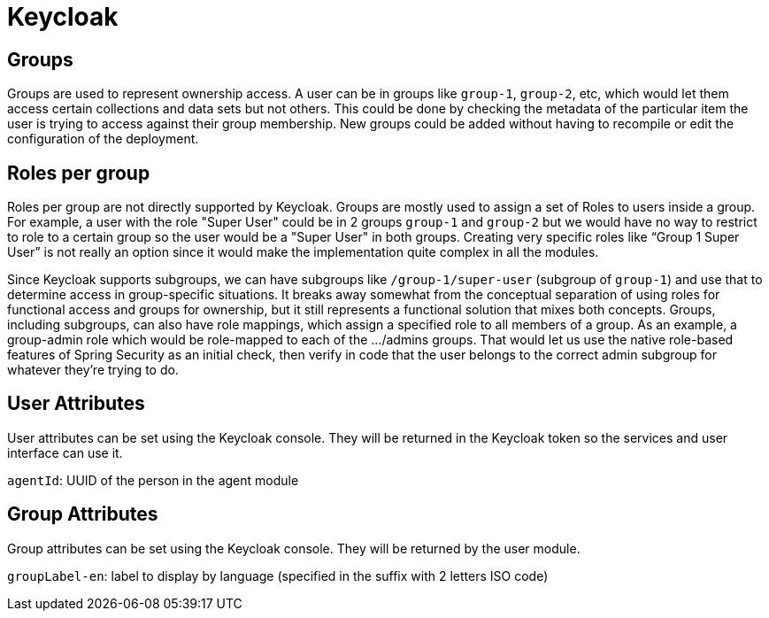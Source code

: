 = Keycloak

== Groups
Groups are used to represent ownership access. A user can be in groups like `group-1`, `group-2`, etc, which would let them access certain collections and data sets but not others.
This could be done by checking the metadata of the particular item the user is trying to access against their group membership. New groups could be added without having to recompile or edit the configuration
of the deployment.

== Roles per group
Roles per group are not directly supported by Keycloak. Groups are mostly used to assign a set of Roles to users inside a group. For example, a user with the role "Super User" could be in 2 groups `group-1` and `group-2`
but we would have no way to restrict to role to a certain group so the user would be a "Super User" in both groups. Creating very specific roles like “Group 1 Super User” is not really an option since it
would make the implementation quite complex in all the modules.

Since Keycloak supports subgroups, we can have subgroups like `/group-1/super-user` (subgroup of `group-1`) and use that to determine access in group-specific situations. It breaks away somewhat from the conceptual
separation of using roles for functional access and groups for ownership, but it still represents a functional solution that mixes both concepts.
Groups, including subgroups, can also have role mappings, which assign a specified role to all members of a group. As an example, a group-admin role which would be role-mapped to each of the .../admins groups.
That would let us use the native role-based features of Spring Security as an initial check, then verify in code that the user belongs to the correct admin subgroup for whatever they're trying to do.

== User Attributes
User attributes can be set using the Keycloak console. They will be returned in the Keycloak token so the services and user interface can use it.

`agentId`: UUID of the person in the agent module

== Group Attributes
Group attributes can be set using the Keycloak console. They will be returned by the user module.

`groupLabel-en`: label to display by language (specified in the suffix with 2 letters ISO code)
